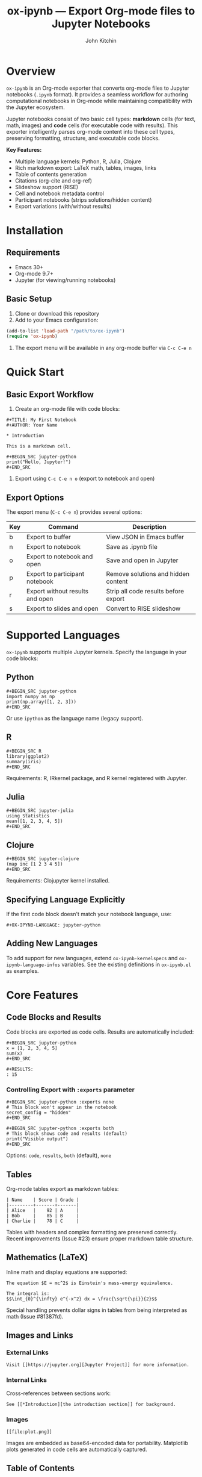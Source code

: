#+TITLE: ox-ipynb --- Export Org-mode files to Jupyter Notebooks
#+AUTHOR: John Kitchin
#+OPTIONS: toc:t

* Overview

=ox-ipynb= is an Org-mode exporter that converts org-mode files to Jupyter notebooks (=.ipynb= format). It provides a seamless workflow for authoring computational notebooks in Org-mode while maintaining compatibility with the Jupyter ecosystem.

Jupyter notebooks consist of two basic cell types: *markdown* cells (for text, math, images) and *code* cells (for executable code with results). This exporter intelligently parses org-mode content into these cell types, preserving formatting, structure, and executable code blocks.

*Key Features:*
- Multiple language kernels: Python, R, Julia, Clojure
- Rich markdown export: LaTeX math, tables, images, links
- Table of contents generation
- Citations (org-cite and org-ref)
- Slideshow support (RISE)
- Cell and notebook metadata control
- Participant notebooks (strips solutions/hidden content)
- Export variations (with/without results)

* Installation

** Requirements
- Emacs 30+
- Org-mode 9.7+
- Jupyter (for viewing/running notebooks)

** Basic Setup

1. Clone or download this repository
2. Add to your Emacs configuration:

#+BEGIN_SRC emacs-lisp
(add-to-list 'load-path "/path/to/ox-ipynb")
(require 'ox-ipynb)
#+END_SRC

3. The export menu will be available in any org-mode buffer via =C-c C-e n=

* Quick Start

** Basic Export Workflow

1. Create an org-mode file with code blocks:

#+BEGIN_EXAMPLE
#+TITLE: My First Notebook
#+AUTHOR: Your Name

* Introduction

This is a markdown cell.

#+BEGIN_SRC jupyter-python
print("Hello, Jupyter!")
#+END_SRC
#+END_EXAMPLE

2. Export using =C-c C-e n o= (export to notebook and open)

** Export Options

The export menu (=C-c C-e n=) provides several options:

| Key | Command                            | Description                                   |
|-----+------------------------------------+-----------------------------------------------|
| b   | Export to buffer                   | View JSON in Emacs buffer                     |
| n   | Export to notebook                 | Save as .ipynb file                           |
| o   | Export to notebook and open        | Save and open in Jupyter                      |
| p   | Export to participant notebook     | Remove solutions and hidden content           |
| r   | Export without results and open    | Strip all code results before export          |
| s   | Export to slides and open          | Convert to RISE slideshow                     |

* Supported Languages

=ox-ipynb= supports multiple Jupyter kernels. Specify the language in your code blocks:

** Python

#+BEGIN_EXAMPLE
#+BEGIN_SRC jupyter-python
import numpy as np
print(np.array([1, 2, 3]))
#+END_SRC
#+END_EXAMPLE

Or use =ipython= as the language name (legacy support).

** R

#+BEGIN_EXAMPLE
#+BEGIN_SRC R
library(ggplot2)
summary(iris)
#+END_SRC
#+END_EXAMPLE

Requirements: R, IRkernel package, and R kernel registered with Jupyter.

** Julia

#+BEGIN_EXAMPLE
#+BEGIN_SRC jupyter-julia
using Statistics
mean([1, 2, 3, 4, 5])
#+END_SRC
#+END_EXAMPLE

** Clojure

#+BEGIN_EXAMPLE
#+BEGIN_SRC jupyter-clojure
(map inc [1 2 3 4 5])
#+END_SRC
#+END_EXAMPLE

Requirements: Clojupyter kernel installed.

** Specifying Language Explicitly

If the first code block doesn't match your notebook language, use:

#+BEGIN_EXAMPLE
#+OX-IPYNB-LANGUAGE: jupyter-python
#+END_EXAMPLE

** Adding New Languages

To add support for new languages, extend =ox-ipynb-kernelspecs= and =ox-ipynb-language-infos= variables. See the existing definitions in =ox-ipynb.el= as examples.

* Core Features

** Code Blocks and Results

Code blocks are exported as code cells. Results are automatically included:

#+BEGIN_EXAMPLE
#+BEGIN_SRC jupyter-python
x = [1, 2, 3, 4, 5]
sum(x)
#+END_SRC

#+RESULTS:
: 15
#+END_EXAMPLE

*** Controlling Export with =:exports= parameter

#+BEGIN_EXAMPLE
#+BEGIN_SRC jupyter-python :exports none
# This block won't appear in the notebook
secret_config = "hidden"
#+END_SRC

#+BEGIN_SRC jupyter-python :exports both
# This block shows code and results (default)
print("Visible output")
#+END_SRC
#+END_EXAMPLE

Options: =code=, =results=, =both= (default), =none=

** Tables

Org-mode tables export as markdown tables:

#+BEGIN_EXAMPLE
| Name    | Score | Grade |
|---------+-------+-------|
| Alice   |    92 | A     |
| Bob     |    85 | B     |
| Charlie |    78 | C     |
#+END_EXAMPLE

Tables with headers and complex formatting are preserved correctly. Recent improvements (Issue #23) ensure proper markdown table structure.

** Mathematics (LaTeX)

Inline math and display equations are supported:

#+BEGIN_EXAMPLE
The equation $E = mc^2$ is Einstein's mass-energy equivalence.

The integral is:
$$\int_{0}^{\infty} e^{-x^2} dx = \frac{\sqrt{\pi}}{2}$$
#+END_EXAMPLE

Special handling prevents dollar signs in tables from being interpreted as math (Issue #81387fd).

** Images and Links

*** External Links

#+BEGIN_EXAMPLE
Visit [[https://jupyter.org][Jupyter Project]] for more information.
#+END_EXAMPLE

*** Internal Links

Cross-references between sections work:

#+BEGIN_EXAMPLE
See [[*Introduction][the introduction section]] for background.
#+END_EXAMPLE

*** Images

#+BEGIN_EXAMPLE
[[file:plot.png]]
#+END_EXAMPLE

Images are embedded as base64-encoded data for portability. Matplotlib plots generated in code cells are automatically captured.

** Table of Contents

Enable automatic TOC generation:

#+BEGIN_EXAMPLE
#+OPTIONS: toc:t
#+END_EXAMPLE

Control depth:

#+BEGIN_EXAMPLE
#+OPTIONS: toc:2
#+END_EXAMPLE

The TOC is inserted as a markdown cell with clickable navigation links.

** Citations and Bibliography

=ox-ipynb= supports two citation systems:

*** org-cite (Recommended)

Modern Org 9.5+ citation system:

#+BEGIN_EXAMPLE
#+BIBLIOGRAPHY: references.bib

According to [cite:@smith2020], the results show...

#+PRINT_BIBLIOGRAPHY:
#+END_EXAMPLE

Citations are formatted as "(Author et al. YEAR)" and the bibliography is generated automatically.

*** org-ref

Traditional org-ref package:

#+BEGIN_EXAMPLE
bibliography:references.bib

According to cite:smith2020, the results show...
#+END_EXAMPLE

Configuration required:

#+BEGIN_SRC emacs-lisp
(setq ox-ipynb-preprocess-hook
      '((lambda () (org-ref-csl-preprocess-buffer 'html))))
#+END_SRC

See [[file:examples/07-citations-org-cite.org][examples/07-citations-org-cite.org]] and [[file:examples/08-citations-org-ref.org][examples/08-citations-org-ref.org]].

* Advanced Features

** Cell Metadata

Add metadata to individual cells using =#+attr_ipynb:=:

#+BEGIN_EXAMPLE
#+attr_ipynb: :tags ["important" "review"]
#+BEGIN_SRC jupyter-python
result = compute_critical_value()
#+END_SRC
#+END_EXAMPLE

This is preserved in the notebook JSON and can be used by Jupyter extensions.

** Notebook-Level Metadata

Add custom metadata to the entire notebook:

#+BEGIN_EXAMPLE
#+OX-IPYNB-NOTEBOOK-METADATA: (rise . ((autolaunch . t) (scroll . t)))
#+END_EXAMPLE

Useful for slideshow settings (RISE), execution control, and extensions.

** Keyword Metadata

Export specific org-mode keywords to notebook metadata:

#+BEGIN_EXAMPLE
#+OX-IPYNB-KEYWORD-METADATA: AUTHOR DATE DESCRIPTION
#+TITLE: My Notebook
#+AUTHOR: John Doe
#+DATE: 2025-01-15
#+DESCRIPTION: Analysis of experimental data
#+END_EXAMPLE

These keywords are stored in the notebook metadata's =org= section.

** Slideshows (RISE)

Create presentations using Jupyter RISE extension:

#+BEGIN_EXAMPLE
#+OX-IPYNB-NOTEBOOK-METADATA: (rise . ((autolaunch . t)))

* Title Slide
#+attr_ipynb: (slideshow . ((slide_type . slide)))

Introduction content

* Main Point
#+attr_ipynb: (slideshow . ((slide_type . slide)))

Main content

** Details
#+attr_ipynb: (slideshow . ((slide_type . subslide)))

Additional details
#+END_EXAMPLE

Slide types: =slide=, =subslide=, =fragment=, =skip=, =notes=

Helper function: =M-x ox-ipynb-insert-slide= inserts the attribute line interactively.

** Participant Notebooks

Create student/participant versions by automatically removing solutions and instructor notes:

#+BEGIN_EXAMPLE
#+BEGIN_SRC jupyter-python
def calculate_mean(data):
    ### BEGIN SOLUTION
    return sum(data) / len(data)
    ### END SOLUTION
    pass  # Student implements here
#+END_SRC
#+END_EXAMPLE

Export with =C-c C-e n p= to strip:
- =### BEGIN SOLUTION ... ### END SOLUTION= regions
- =### BEGIN HIDDEN ... ### END HIDDEN= regions
- Elements marked with =#+attr_ipynb: :remove t=

** Export Without Results

Create clean notebooks without cluttering output:

Export with =C-c C-e n r= to remove all =#+RESULTS:= blocks before export. Useful for:
- Sharing notebooks for others to run fresh
- Version control (cleaner diffs)
- Reducing file size

** Export Tags

Control what content is exported:

*** Exclude Tags

#+BEGIN_EXAMPLE
#+EXCLUDE_TAGS: noexport private

* Public Section
This will be exported.

* Private Notes                                                   :private:
This section won't appear in the notebook.
#+END_EXAMPLE

*** Select Tags

#+BEGIN_EXAMPLE
#+SELECT_TAGS: publish

* Draft Section
Not exported (no tag).

* Published Analysis                                             :publish:
This will be exported.
#+END_EXAMPLE

** Broken Links Handling

The exporter handles broken or special links gracefully:

#+BEGIN_EXAMPLE
#+OPTIONS: broken-links:mark
#+END_EXAMPLE

Options: =nil= (error), =t= (ignore), =mark= (mark as broken)

Particularly useful when using citation links or other special link types.

** Noweb Expansion

Org-babel noweb references are expanded during export:

#+BEGIN_EXAMPLE
#+BEGIN_SRC jupyter-python :noweb yes
<<setup>>
<<analysis>>
<<visualization>>
#+END_SRC
#+END_EXAMPLE

* Configuration

** Preprocessing Hooks

Customize export behavior with hooks:

#+BEGIN_SRC emacs-lisp
(setq ox-ipynb-preprocess-hook
      '(my-custom-processing-function))
#+END_SRC

Common uses:
- Citation processing (org-ref-csl-preprocess-buffer)
- Custom transformations
- Cleanup operations

Built-in preprocessing functions:
- =ox-ipynb-preprocess-ignore= - Remove =:ignore:= tagged headings
- =ox-ipynb-preprocess-babel-calls= - Remove babel calls
- =ox-ipynb-remove-solution= - Strip solution regions
- =ox-ipynb-remove-hidden= - Strip hidden regions
- =ox-ipynb-remove-remove= - Remove marked elements

** Export File Name

Control the output filename:

*** Buffer-level

#+BEGIN_EXAMPLE
#+EXPORT_FILE_NAME: my-notebook.ipynb
#+END_EXAMPLE

*** Subtree-level

Use property drawers:

#+BEGIN_EXAMPLE
* My Section
:PROPERTIES:
:EXPORT_FILE_NAME: section-notebook.ipynb
:END:
#+END_EXAMPLE

*** Programmatic

#+BEGIN_SRC emacs-lisp
(let ((export-file-name "custom-name.ipynb"))
  (ox-ipynb-export-to-ipynb-file))
#+END_SRC

** Publishing

Integrate with org-publish:

#+BEGIN_SRC emacs-lisp
(setq org-publish-project-alist
      '(("notebooks"
         :base-directory "~/org/notebooks/"
         :publishing-directory "~/public/notebooks/"
         :publishing-function ox-ipynb-publish-to-notebook)))
#+END_SRC

* Examples

The [[file:examples/][examples/]] directory contains comprehensive demonstrations:

| Example                                   | Feature                         |
|-------------------------------------------+---------------------------------|
| [[file:examples/01-basic.org][01-basic.org]]                              | Basic export workflow           |
| [[file:examples/02-exclude-tags.org][02-exclude-tags.org]]                       | Tag-based filtering             |
| [[file:examples/03-broken-links.org][03-broken-links.org]]                       | Link handling                   |
| [[file:examples/04-tables.org][04-tables.org]]                             | Table export                    |
| [[file:examples/05-latex-math.org][05-latex-math.org]]                         | Mathematical expressions        |
| [[file:examples/06-links-images.org][06-links-images.org]]                       | Links and images                |
| [[file:examples/07-citations-org-cite.org][07-citations-org-cite.org]]                 | Citations (org-cite)            |
| [[file:examples/08-citations-org-ref.org][08-citations-org-ref.org]]                  | Citations (org-ref)             |
| [[file:examples/09-toc-export.org][09-toc-export.org]]                         | Table of contents               |
| [[file:examples/10-metadata-cells.org][10-metadata-cells.org]]                     | Cell metadata                   |
| [[file:examples/11-slideshow.org][11-slideshow.org]]                          | RISE slideshows                 |
| [[file:examples/12-languages-r.org][12-languages-r.org]]                        | R language support              |
| [[file:examples/13-noweb.org][13-noweb.org]]                              | Noweb expansion                 |
| [[file:examples/14-participant.org][14-participant.org]]                        | Participant notebooks           |
| [[file:examples/15-no-results.org][15-no-results.org]]                         | Export without results          |
| [[file:examples/16-custom-notebook-metadata.org][16-custom-notebook-metadata.org]]           | Notebook metadata               |
| [[file:examples/17-diagram-exports-results.org][17-diagram-exports-results.org]]            | Diagram exports                 |

See [[file:examples/README.org][examples/README.org]] for detailed documentation.

* Programmatic Usage

** Batch Export

Export multiple org files:

#+BEGIN_SRC emacs-lisp
(ox-ipynb-export-org-file-to-ipynb-file "notebook.org")
#+END_SRC

Works in Dired: mark files and run =M-x ox-ipynb-export-org-file-to-ipynb-file=

** From Elisp

#+BEGIN_SRC emacs-lisp
;; Export to buffer
(ox-ipynb-export-to-ipynb-buffer)

;; Export to file
(ox-ipynb-export-to-ipynb-file)

;; Export and open
(ox-ipynb-export-to-ipynb-file-and-open)

;; Export subtree
(ox-ipynb-export-to-ipynb-file nil t)
#+END_SRC

* Troubleshooting

** Common Issues

*** Export menu not visible
Ensure =ox-ipynb= is loaded: =(require 'ox-ipynb)=

*** Language not recognized
Add language to =ox-ipynb-kernelspecs= and =ox-ipynb-language-infos=. A warning message will indicate missing languages.

*** Images not displaying
- Check file paths (relative paths work best)
- Ensure images exist before export
- Matplotlib plots should use =plt.show()=

*** Math not rendering
- Jupyter requires MathJax (usually included)
- Use =$...$= for inline, =$$...$$= for display math
- Avoid dollar signs in non-math contexts

*** Citations not working
- org-cite: Requires =oc.el= and bibliography file accessible
- org-ref: Requires preprocessing hook configuration
- Check =.bib= file paths are correct

** Debugging

Enable verbose output:

#+BEGIN_SRC emacs-lisp
(setq org-export-with-broken-links 'mark)
#+END_SRC

Check the =*Messages*= buffer for warnings and errors.

* Recent Changes

Recent improvements (see git log for details):

- *2025*: Support for =:exports= parameter in source blocks
- *2025*: Fixed table export (removed extra horizontal rules)
- *2025*: Custom notebook-level metadata support
- *2025*: Clojure/Clojupyter language support
- *2025*: Warning when language not in kernelspecs
- *2025*: Comprehensive example suite added
- *2025*: Metadata preservation through intermediate export
- *2025*: TOC duplication fixes
- *2025*: Removed s.el and dash.el dependencies

See commit history for complete changelog.

* Contributing

Contributions welcome! Please:

1. Add tests/examples for new features
2. Update this README
3. Follow existing code style
4. Submit pull requests to [[https://github.com/jkitchin/ox-ipynb]]

* License

GPL v2 or later. See source file for details.

* Links

- Repository: https://github.com/jkitchin/ox-ipynb
- Jupyter: https://jupyter.org
- Org-mode: https://orgmode.org
- John Kitchin's Blog: https://kitchingroup.cheme.cmu.edu
